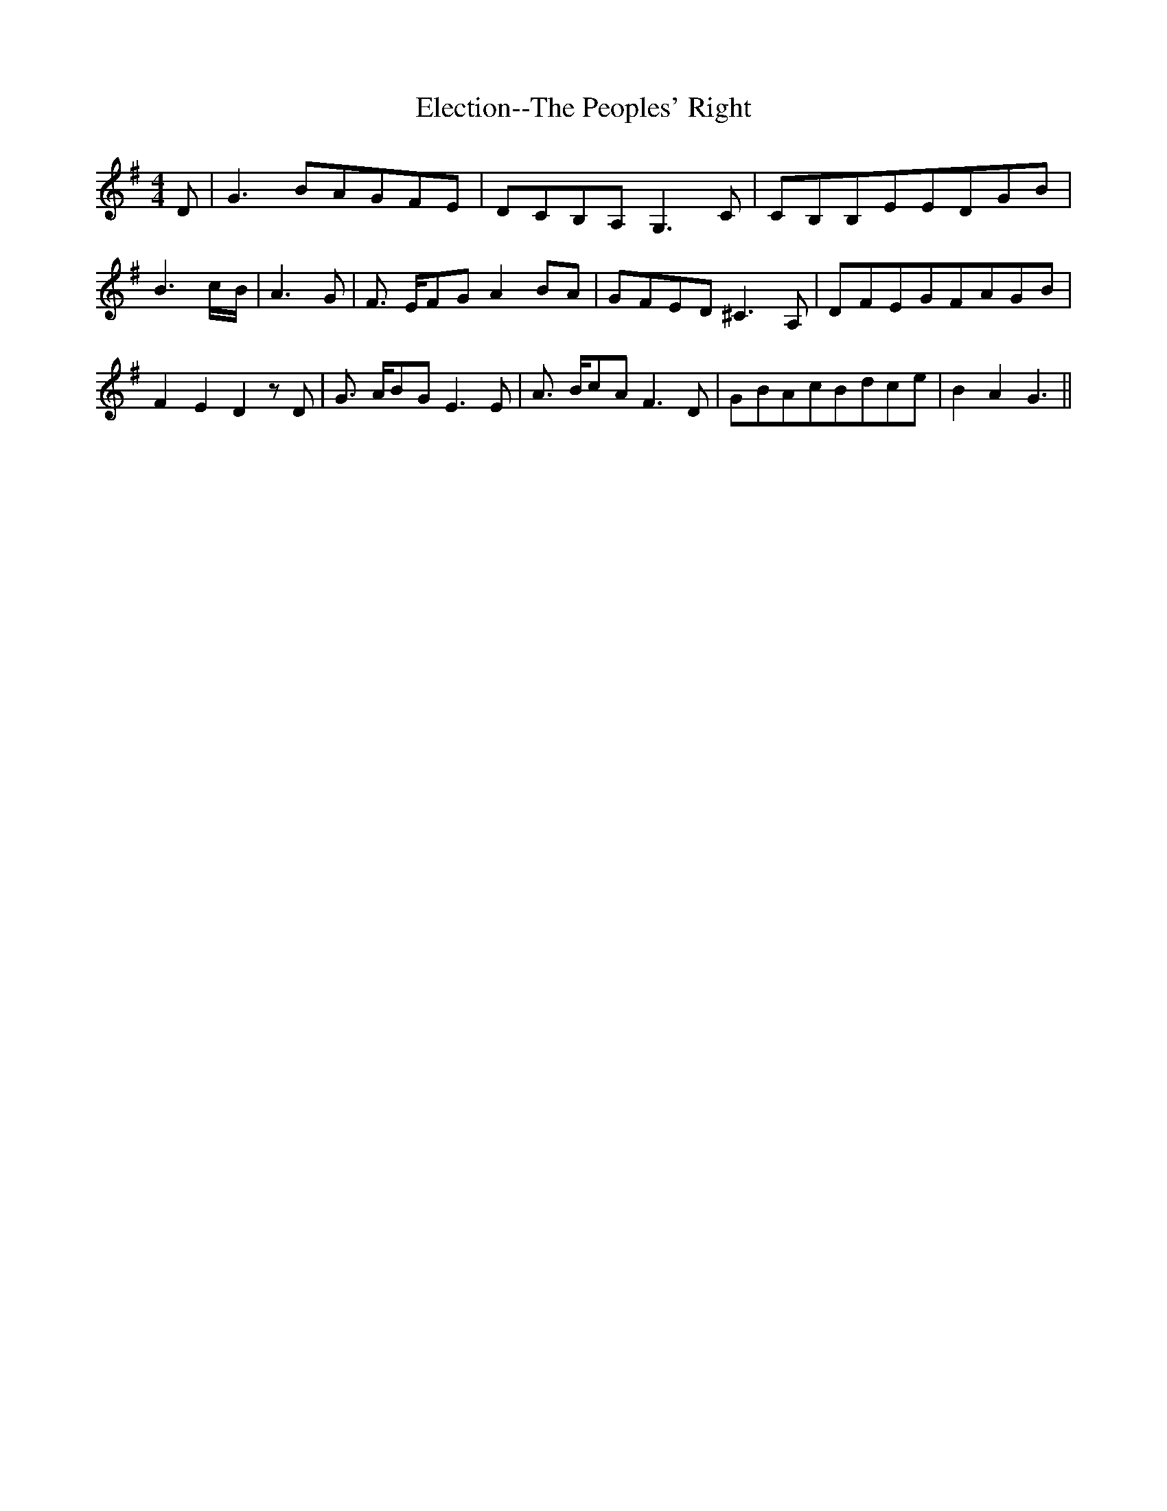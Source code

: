 % Generated more or less automatically by swtoabc by Erich Rickheit KSC
X:1
T:Election--The Peoples' Right
M:4/4
L:1/8
K:G
 D| G3 BA-GF-E|D-CB,-A, G,3 C|C-B,B,-EE-DG-B| B3-c/2-B/2| A3 G| F3/2- E/2F-G A2B-A|\
G-FE-D ^C3 A,|D-FE-GF-AG-B| F2- E2 D2 z D| G3/2- A/2B-G E3 E| A3/2- B/2c-A F3 D|\
G-BA-cB-dc-e| B2- A2 G3||

